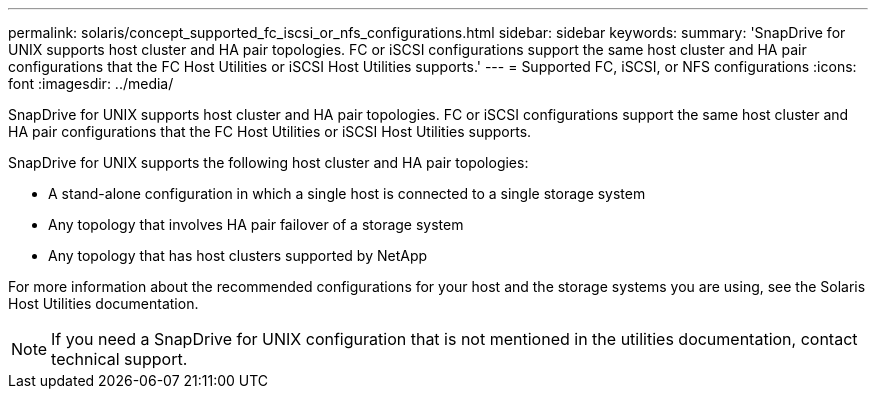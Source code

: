 ---
permalink: solaris/concept_supported_fc_iscsi_or_nfs_configurations.html
sidebar: sidebar
keywords: 
summary: 'SnapDrive for UNIX supports host cluster and HA pair topologies. FC or iSCSI configurations support the same host cluster and HA pair configurations that the FC Host Utilities or iSCSI Host Utilities supports.'
---
= Supported FC, iSCSI, or NFS configurations
:icons: font
:imagesdir: ../media/

[.lead]
SnapDrive for UNIX supports host cluster and HA pair topologies. FC or iSCSI configurations support the same host cluster and HA pair configurations that the FC Host Utilities or iSCSI Host Utilities supports.

SnapDrive for UNIX supports the following host cluster and HA pair topologies:

* A stand-alone configuration in which a single host is connected to a single storage system
* Any topology that involves HA pair failover of a storage system
* Any topology that has host clusters supported by NetApp

For more information about the recommended configurations for your host and the storage systems you are using, see the Solaris Host Utilities documentation.

NOTE: If you need a SnapDrive for UNIX configuration that is not mentioned in the utilities documentation, contact technical support.
